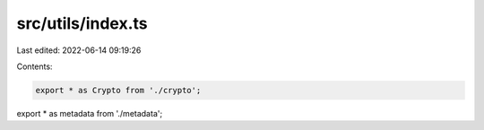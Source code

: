 src/utils/index.ts
==================

Last edited: 2022-06-14 09:19:26

Contents:

.. code-block:: ts

    export * as Crypto from './crypto';
export * as metadata from './metadata';


